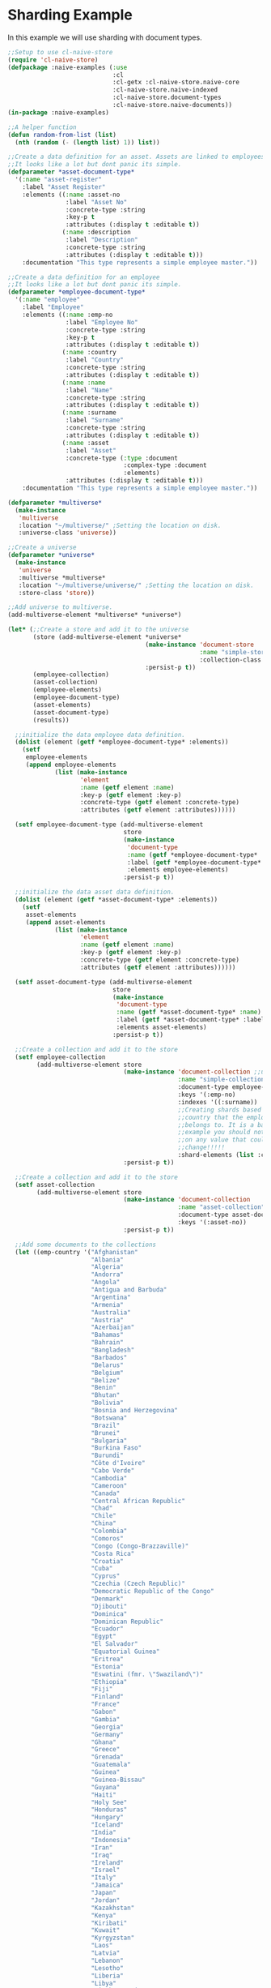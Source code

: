 * Sharding Example

In this example we will use sharding with document types.

#+BEGIN_SRC lisp
;;Setup to use cl-naive-store
(require 'cl-naive-store)
(defpackage :naive-examples (:use
                             :cl
                             :cl-getx :cl-naive-store.naive-core
                             :cl-naive-store.naive-indexed
                             :cl-naive-store.document-types
                             :cl-naive-store.naive-documents))
(in-package :naive-examples)

;;A helper function
(defun random-from-list (list)
  (nth (random (- (length list) 1)) list))

;;Create a data definition for an asset. Assets are linked to employees
;;It looks like a lot but dont panic its simple.
(defparameter *asset-document-type*
  '(:name "asset-register"
    :label "Asset Register"
    :elements ((:name :asset-no
                :label "Asset No"
                :concrete-type :string
                :key-p t
                :attributes (:display t :editable t))
               (:name :description
                :label "Description"
                :concrete-type :string
                :attributes (:display t :editable t)))
    :documentation "This type represents a simple employee master."))

;;Create a data definition for an employee
;;It looks like a lot but dont panic its simple.
(defparameter *employee-document-type*
  '(:name "employee"
    :label "Employee"
    :elements ((:name :emp-no
                :label "Employee No"
                :concrete-type :string
                :key-p t
                :attributes (:display t :editable t))
               (:name :country
                :label "Country"
                :concrete-type :string
                :attributes (:display t :editable t))
               (:name :name
                :label "Name"
                :concrete-type :string
                :attributes (:display t :editable t))
               (:name :surname
                :label "Surname"
                :concrete-type :string
                :attributes (:display t :editable t))
               (:name :asset
                :label "Asset"
                :concrete-type (:type :document
                                :complex-type :document
                                :elements)
                :attributes (:display t :editable t)))
    :documentation "This type represents a simple employee master."))

(defparameter *multiverse*
  (make-instance
   'multiverse
   :location "~/multiverse/" ;Setting the location on disk.
   :universe-class 'universe))

;;Create a universe
(defparameter *universe*
  (make-instance
   'universe
   :multiverse *multiverse*
   :location "~/multiverse/universe/" ;Setting the location on disk.
   :store-class 'store))

;;Add universe to multiverse.
(add-multiverse-element *multiverse* *universe*)

(let* (;;Create a store and add it to the universe
       (store (add-multiverse-element *universe*
                                      (make-instance 'document-store
                                                     :name "simple-store"
                                                     :collection-class 'collection)
                                      :persist-p t))
       (employee-collection)
       (asset-collection)
       (employee-elements)
       (employee-document-type)
       (asset-elements)
       (asset-document-type)
       (results))

  ;;initialize the data employee data definition.
  (dolist (element (getf *employee-document-type* :elements))
    (setf
     employee-elements
     (append employee-elements
             (list (make-instance
                    'element
                    :name (getf element :name)
                    :key-p (getf element :key-p)
                    :concrete-type (getf element :concrete-type)
                    :attributes (getf element :attributes))))))

  (setf employee-document-type (add-multiverse-element
                                store
                                (make-instance
                                 'document-type
                                 :name (getf *employee-document-type* :name)
                                 :label (getf *employee-document-type* :label)
                                 :elements employee-elements)
                                :persist-p t))

  ;;initialize the data asset data definition.
  (dolist (element (getf *asset-document-type* :elements))
    (setf
     asset-elements
     (append asset-elements
             (list (make-instance
                    'element
                    :name (getf element :name)
                    :key-p (getf element :key-p)
                    :concrete-type (getf element :concrete-type)
                    :attributes (getf element :attributes))))))

  (setf asset-document-type (add-multiverse-element
                             store
                             (make-instance
                              'document-type
                              :name (getf *asset-document-type* :name)
                              :label (getf *asset-document-type* :label)
                              :elements asset-elements)
                             :persist-p t))

  ;;Create a collection and add it to the store
  (setf employee-collection
        (add-multiverse-element store
                                (make-instance 'document-collection ;;using documents collection.
                                               :name "simple-collection"
                                               :document-type employee-document-type
                                               :keys '(:emp-no)
                                               :indexes '((:surname))
                                               ;;Creating shards based on the
                                               ;;country that the employee
                                               ;;belongs to. It is a bad
                                               ;;example you should not shard
                                               ;;on any value that could
                                               ;;change!!!!!
                                               :shard-elements (list :country))
                                :persist-p t))

  ;;Create a collection and add it to the store
  (setf asset-collection
        (add-multiverse-element store
                                (make-instance 'document-collection
                                               :name "asset-collection"
                                               :document-type asset-document-type
                                               :keys '(:asset-no))
                                :persist-p t))

  ;;Add some documents to the collections
  (let ((emp-country '("Afghanistan"
                       "Albania"
                       "Algeria"
                       "Andorra"
                       "Angola"
                       "Antigua and Barbuda"
                       "Argentina"
                       "Armenia"
                       "Australia"
                       "Austria"
                       "Azerbaijan"
                       "Bahamas"
                       "Bahrain"
                       "Bangladesh"
                       "Barbados"
                       "Belarus"
                       "Belgium"
                       "Belize"
                       "Benin"
                       "Bhutan"
                       "Bolivia"
                       "Bosnia and Herzegovina"
                       "Botswana"
                       "Brazil"
                       "Brunei"
                       "Bulgaria"
                       "Burkina Faso"
                       "Burundi"
                       "Côte d'Ivoire"
                       "Cabo Verde"
                       "Cambodia"
                       "Cameroon"
                       "Canada"
                       "Central African Republic"
                       "Chad"
                       "Chile"
                       "China"
                       "Colombia"
                       "Comoros"
                       "Congo (Congo-Brazzaville)"
                       "Costa Rica"
                       "Croatia"
                       "Cuba"
                       "Cyprus"
                       "Czechia (Czech Republic)"
                       "Democratic Republic of the Congo"
                       "Denmark"
                       "Djibouti"
                       "Dominica"
                       "Dominican Republic"
                       "Ecuador"
                       "Egypt"
                       "El Salvador"
                       "Equatorial Guinea"
                       "Eritrea"
                       "Estonia"
                       "Eswatini (fmr. \"Swaziland\")"
                       "Ethiopia"
                       "Fiji"
                       "Finland"
                       "France"
                       "Gabon"
                       "Gambia"
                       "Georgia"
                       "Germany"
                       "Ghana"
                       "Greece"
                       "Grenada"
                       "Guatemala"
                       "Guinea"
                       "Guinea-Bissau"
                       "Guyana"
                       "Haiti"
                       "Holy See"
                       "Honduras"
                       "Hungary"
                       "Iceland"
                       "India"
                       "Indonesia"
                       "Iran"
                       "Iraq"
                       "Ireland"
                       "Israel"
                       "Italy"
                       "Jamaica"
                       "Japan"
                       "Jordan"
                       "Kazakhstan"
                       "Kenya"
                       "Kiribati"
                       "Kuwait"
                       "Kyrgyzstan"
                       "Laos"
                       "Latvia"
                       "Lebanon"
                       "Lesotho"
                       "Liberia"
                       "Libya"
                       "Liechtenstein"
                       "Lithuania"
                       "Luxembourg"
                       "Madagascar"
                       "Malawi"
                       "Malaysia"
                       "Maldives"
                       "Mali"
                       "Malta"
                       "Marshall Islands"
                       "Mauritania"
                       "Mauritius"
                       "Mexico"
                       "Micronesia"
                       "Moldova"
                       "Monaco"
                       "Mongolia"
                       "Montenegro"
                       "Morocco"
                       "Mozambique"
                       "Myanmar (formerly Burma)"
                       "Namibia"
                       "Nauru"
                       "Nepal"
                       "Netherlands"
                       "New Zealand"
                       "Nicaragua"
                       "Niger"
                       "Nigeria"
                       "North Korea"
                       "North Macedonia"
                       "Norway"
                       "Oman"
                       "Pakistan"
                       "Palau"
                       "Palestine State"
                       "Panama"
                       "Papua New Guinea"
                       "Paraguay"
                       "Peru"
                       "Philippines"
                       "Poland"
                       "Portugal"
                       "Qatar"
                       "Romania"
                       "Russia"
                       "Rwanda"
                       "Saint Kitts and Nevis"
                       "Saint Lucia"
                       "Saint Vincent and the Grenadines"
                       "Samoa"
                       "San Marino"
                       "Sao Tome and Principe"
                       "Saudi Arabia"
                       "Senegal"
                       "Serbia"
                       "Seychelles"
                       "Sierra Leone"
                       "Singapore"
                       "Slovakia"
                       "Slovenia"
                       "Solomon Islands"
                       "Somalia"
                       "South Africa"
                       "South Korea"
                       "South Sudan"
                       "Spain"
                       "Sri Lanka"
                       "Sudan"
                       "Suriname"
                       "Sweden"
                       "Switzerland"
                       "Syria"
                       "Tajikistan"
                       "Tanzania"
                       "Thailand"
                       "Timor-Leste"
                       "Togo"
                       "Tonga"
                       "Trinidad and Tobago"
                       "Tunisia"
                       "Turkey"
                       "Turkmenistan"
                       "Tuvalu"
                       "Uganda"
                       "Ukraine"
                       "United Arab Emirates"
                       "United Kingdom"
                       "United States of America"
                       "Uruguay"
                       "Uzbekistan"
                       "Vanuatu"
                       "Venezuela"
                       "Vietnam"
                       "Yemen"
                       "Zambia"
                       "Zimbabwe"))
        (emp-surnames '("Smith"
                        "Johnson"
                        "Williams"
                        "Jones"
                        "Brown"
                        "Davis"
                        "Miller")))

    ;;Try to load the data first, maybe it has been persisted before.
    (print "Loading Existing Data.")
    (time
     (load-data employee-collection))

    ;;If the data was peristed before and successfully loaded dont add it again.
    (unless (data-loaded-p employee-collection)

      ;;Adding documents without persisting will do a bulk persist later which is much faster.
      (print "Adding 200000 documents to collections")
      (time
       (dotimes (x 100000)

         (add-document employee-collection
                       (make-document
                        :store (store employee-collection)
                        :collection employee-collection
                        :document-type employee-document-type
                        :elements (list
                                   :asset (add-document asset-collection
                                                        (make-document
                                                         :store (store asset-collection)
                                                         :collection asset-collection
                                                         :document-type asset-document-type
                                                         :elements (list :description x :asset-no x)))
                                   :country (random-from-list emp-country)
                                   :surname (random-from-list emp-surnames)
                                   :name (format nil "Slave No ~A" x)
                                   :emp-no x)))))

      (print "Persisting 100000 assets to collections")
      (time
       ;;Bulk Persist assets
       (persist asset-collection))

      (print "Persisting 100000 employees to collections")
      (time
       ;;Bulk Persist employees
       (persist employee-collection)))

    (print "Doing a straight up query that touches each record.")
    (time
     (push (list :query-all
                 (length (query-data employee-collection :query
                                     (let ((size 100000))
                                       (lambda (document)

                                         (or (and
                                              (>= (getx document :emp-no) 50)
                                              (<= (getx document :emp-no) 100))
                                             (and
                                              (>= (getx document :emp-no) (/ size 2))
                                              (<= (getx document :emp-no) (+ (/ size 2) 100)))
                                             (and
                                              (>= (getx document :emp-no) (- size 50))
                                              (<= (getx document :emp-no) size))))))))
           results))

    (print "Fetching an index set.")
    (time
     (push (list
            :how-many-davises?
            (length (query-data employee-collection
                                :index-values (list (list :surname "Davis")))))
           results))

    (print "Doing a query against an index set.")
    (time
     (push (list
            :how-many-davises-in-chile?
            (length (query-data employee-collection
                                :query (lambda (emp)
                                         (string-equal (getx emp :country) "Chile"))
                                :index-values (list (list :surname "Davis")))))
           results)))

  (print results))
#+END_SRC

Output:

#+BEGIN_SRC lisp
  "Loading Existing Data."
  Evaluation took:
  0.003 seconds of real time
  0.002304 seconds of total run time (0.002304 user, 0.000000 system)
  66.67% CPU
  12 lambdas converted
  5,745,896 processor cycles
  1,144,192 bytes consed

  "Adding 200000 documents to collections"
  Evaluation took:
  3.348 seconds of real time
  3.348191 seconds of total run time (3.153011 user, 0.195180 system)
  100.00% CPU
  322 lambdas converted
  8,357,290,672 processor cycles
  643,119,488 bytes consed

  "Persisting 100000 assets to collections"
  Evaluation took:
  3.542 seconds of real time
  3.540403 seconds of total run time (2.796032 user, 0.744371 system)
  [ Run times consist of 0.243 seconds GC time, and 3.298 seconds non-GC time. ]
  99.94% CPU
  8,840,403,198 processor cycles
  708,633,488 bytes consed

  "Persisting 100000 employees to collections"
  Evaluation took:
  0.734 seconds of real time
  5.659794 seconds of total run time (5.004146 user, 0.655648 system)
  [ Run times consist of 0.010 seconds GC time, and 5.650 seconds non-GC time. ]
  771.12% CPU
  1,830,877,350 processor cycles
  1,255,683,424 bytes consed

  "Doing a straight up query that touches each record."
  Evaluation took:
  0.012 seconds of real time
  0.054013 seconds of total run time (0.052237 user, 0.001776 system)
  450.00% CPU
  28 lambdas converted
  30,247,018 processor cycles
  11,671,520 bytes consed

  "Fetching an index set."
  Evaluation took:
  0.007 seconds of real time
  0.007373 seconds of total run time (0.006943 user, 0.000430 system)
  100.00% CPU
  16,802,684 processor cycles
  26,441,904 bytes consed

  "Doing a query against an index set."
  Evaluation took:
  0.009 seconds of real time
  0.008835 seconds of total run time (0.008835 user, 0.000000 system)
  100.00% CPU
  22,044,690 processor cycles
  26,434,848 bytes consed

  ((:HOW-MANY-DAVISES-IN-CHILE? 89) (:HOW-MANY-DAVISES? 16416) (:QUERY-ALL 202))
#+END_SRC

[[file:home.org][Home]] [[file:documents-example.org][Previous]]

